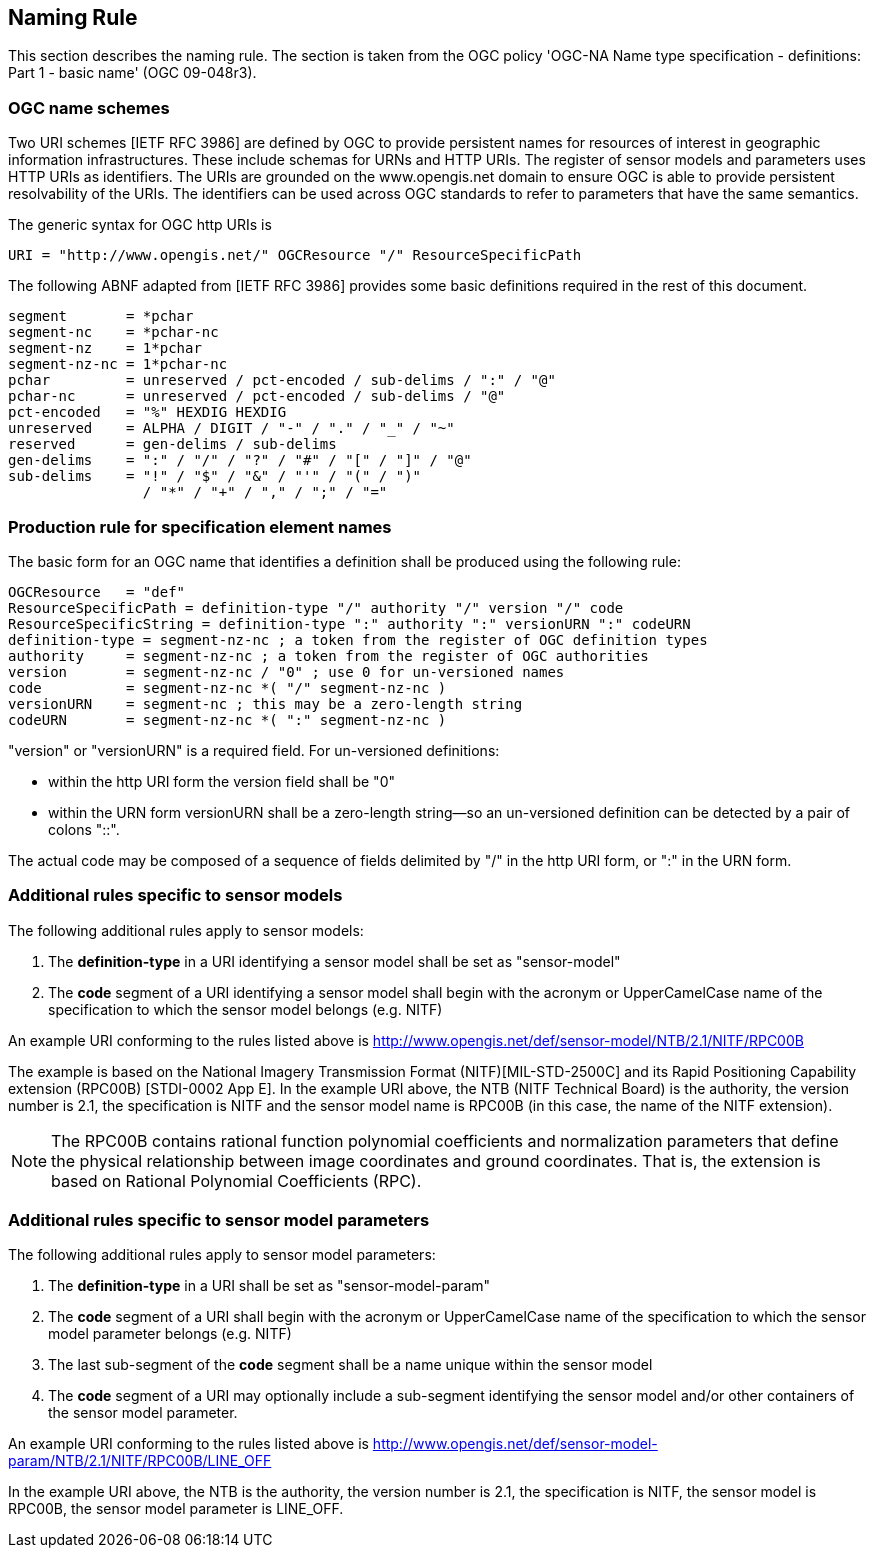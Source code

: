 == Naming Rule

This section describes the naming rule. The section is taken from the OGC policy 'OGC-NA Name type specification - definitions: Part 1 - basic name' (OGC 09-048r3).

=== OGC name schemes

Two URI schemes [IETF RFC 3986] are defined by OGC to provide persistent names for resources of interest in geographic information infrastructures. These include schemas for URNs and HTTP URIs. The register of sensor models and parameters uses HTTP URIs as identifiers. The URIs are grounded on the www.opengis.net domain to ensure OGC is able to provide persistent resolvability of the URIs. The identifiers can be used across OGC standards to refer to parameters that have the same semantics.

The generic syntax for OGC http URIs is

  URI = "http://www.opengis.net/" OGCResource "/" ResourceSpecificPath

The following ABNF adapted from [IETF RFC 3986] provides some basic definitions required in the rest of this document.

  segment       = *pchar
  segment-nc    = *pchar-nc
  segment-nz    = 1*pchar
  segment-nz-nc = 1*pchar-nc
  pchar         = unreserved / pct-encoded / sub-delims / ":" / "@"
  pchar-nc      = unreserved / pct-encoded / sub-delims / "@"
  pct-encoded   = "%" HEXDIG HEXDIG
  unreserved    = ALPHA / DIGIT / "-" / "." / "_" / "~"
  reserved      = gen-delims / sub-delims
  gen-delims    = ":" / "/" / "?" / "#" / "[" / "]" / "@"
  sub-delims    = "!" / "$" / "&" / "'" / "(" / ")"
                  / "*" / "+" / "," / ";" / "="

=== Production rule for specification element names

The basic form for an OGC name that identifies a definition shall be produced using the following rule:

  OGCResource   = "def"
  ResourceSpecificPath = definition-type "/" authority "/" version "/" code
  ResourceSpecificString = definition-type ":" authority ":" versionURN ":" codeURN
  definition-type = segment-nz-nc ; a token from the register of OGC definition types
  authority     = segment-nz-nc ; a token from the register of OGC authorities
  version       = segment-nz-nc / "0" ; use 0 for un-versioned names
  code          = segment-nz-nc *( "/" segment-nz-nc )
  versionURN    = segment-nc ; this may be a zero-length string
  codeURN       = segment-nz-nc *( ":" segment-nz-nc )

"version" or "versionURN" is a required field. For un-versioned definitions:

* within the http URI form the version field shall be "0"
* within the URN form versionURN shall be a zero-length string—so an un-versioned definition can be detected by a pair of colons "::".

The actual code may be composed of a sequence of fields delimited by "/" in the http URI form, or ":" in the URN form.


=== Additional rules specific to sensor models

The following additional rules apply to sensor models:

. The *definition-type* in a URI identifying a sensor model shall be set as "sensor-model"
. The *code* segment of a URI identifying a sensor model shall begin with the acronym or UpperCamelCase name of the specification to which the sensor model belongs (e.g. NITF)

An example URI conforming to the rules listed above is http://www.opengis.net/def/sensor-model/NTB/2.1/NITF/RPC00B

The example is based on the National Imagery Transmission Format (NITF)[MIL-STD-2500C] and its Rapid Positioning Capability extension (RPC00B) [STDI-0002 App E]. In the example URI above, the NTB (NITF Technical Board) is the authority, the version number is 2.1, the specification is NITF and the sensor model name is RPC00B (in this case, the name of the NITF extension).

NOTE: The RPC00B contains rational function polynomial coefficients and normalization parameters that define the physical relationship between image coordinates and ground coordinates. That is, the extension is based on Rational Polynomial Coefficients (RPC).

=== Additional rules specific to sensor model parameters

The following additional rules apply to sensor model parameters:

. The *definition-type* in a URI shall be set as "sensor-model-param"
. The *code* segment of a URI shall begin with the acronym or UpperCamelCase name of the specification to which the sensor model parameter belongs (e.g. NITF)
. The last sub-segment of the *code* segment shall be a name unique within the sensor model
. The *code* segment of a URI may optionally include a sub-segment identifying the sensor model and/or other containers of the sensor model parameter.

An example URI conforming to the rules listed above is http://www.opengis.net/def/sensor-model-param/NTB/2.1/NITF/RPC00B/LINE_OFF

In the example URI above, the NTB is the authority, the version number is 2.1, the specification is NITF, the sensor model is RPC00B, the sensor model parameter is LINE_OFF.
